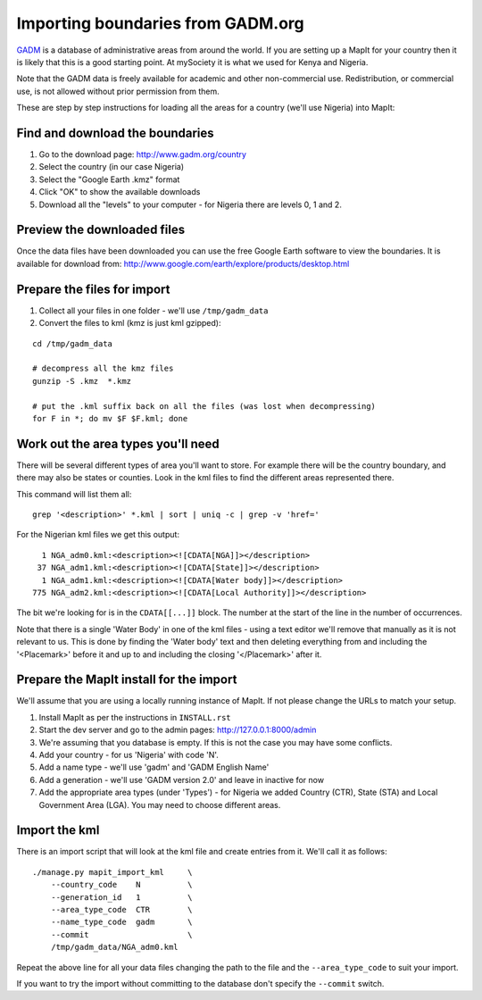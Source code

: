 Importing boundaries from GADM.org
==================================

`GADM <http://www.gadm.org/>`_ is a database of administrative areas from around
the world. If you are setting up a MapIt for your country then it is likely that
this is a good starting point. At mySociety it is what we used for Kenya and
Nigeria.

Note that the GADM data is freely available for academic and other
non-commercial use. Redistribution, or commercial use, is not allowed without
prior permission from them.

These are step by step instructions for loading all the areas for a country
(we'll use Nigeria) into MapIt:


Find and download the boundaries
--------------------------------

1) Go to the download page: http://www.gadm.org/country
2) Select the country (in our case Nigeria)
3) Select the "Google Earth .kmz" format
4) Click "OK" to show the available downloads
5) Download all the "levels" to your computer - for Nigeria there are levels 0, 1 and 2.


Preview the downloaded files
----------------------------

Once the data files have been downloaded you can use the free Google Earth software to view the boundaries. It is available for download from: http://www.google.com/earth/explore/products/desktop.html


Prepare the files for import
----------------------------

1) Collect all your files in one folder - we'll use ``/tmp/gadm_data``
2) Convert the files to kml (kmz is just kml gzipped):

::

    cd /tmp/gadm_data
    
    # decompress all the kmz files
    gunzip -S .kmz  *.kmz

    # put the .kml suffix back on all the files (was lost when decompressing)
    for F in *; do mv $F $F.kml; done


Work out the area types you'll need
-----------------------------------

There will be several different types of area you'll want to store. For example
there will be the country boundary, and there may also be states or counties.
Look in the kml files to find the different areas represented there.

This command will list them all:

::

    grep '<description>' *.kml | sort | uniq -c | grep -v 'href='

For the Nigerian kml files we get this output:

::

       1 NGA_adm0.kml:<description><![CDATA[NGA]]></description>
      37 NGA_adm1.kml:<description><![CDATA[State]]></description>
       1 NGA_adm1.kml:<description><![CDATA[Water body]]></description>
     775 NGA_adm2.kml:<description><![CDATA[Local Authority]]></description>

The bit we're looking for is in the ``CDATA[[...]]`` block. The number at the
start of the line in the number of occurrences.

Note that there is a single 'Water Body' in one of the kml files - using a text
editor we'll remove that manually as it is not relevant to us. This is done by
finding the 'Water body' text and then deleting everything from and including
the '<Placemark>' before it and up to and including the closing '</Placemark>'
after it.


Prepare the MapIt install for the import
----------------------------------------

We'll assume that you are using a locally running instance of MapIt. If not please change the URLs to match your setup.

1) Install MapIt as per the instructions in ``INSTALL.rst``
2) Start the dev server and go to the admin pages: http://127.0.0.1:8000/admin
3) We're assuming that you database is empty. If this is not the case you may 
   have some conflicts.
4) Add your country - for us 'Nigeria' with code 'N'.
5) Add a name type - we'll use 'gadm' and 'GADM English Name'
6) Add a generation - we'll use 'GADM version 2.0' and leave in inactive for now
7) Add the appropriate area types (under 'Types') - for Nigeria we added Country 
   (CTR), State (STA) and Local Government Area (LGA). You may need to choose 
   different areas.

Import the kml
--------------

There is an import script that will look at the kml file and create entries from
it. We'll call it as follows:

::

    ./manage.py mapit_import_kml     \
        --country_code    N          \
        --generation_id   1          \
        --area_type_code  CTR        \
        --name_type_code  gadm       \
        --commit                     \
        /tmp/gadm_data/NGA_adm0.kml


Repeat the above line for all your data files changing the path to the file and
the ``--area_type_code`` to suit your import.

If you want to try the import without committing to the database don't specify
the ``--commit`` switch.